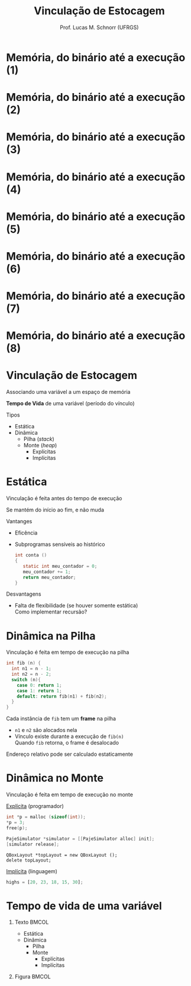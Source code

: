 # -*- coding: utf-8 -*-
# -*- mode: org -*-
#+startup: beamer overview indent
#+LANGUAGE: pt-br
#+TAGS: noexport(n)
#+EXPORT_EXCLUDE_TAGS: noexport
#+EXPORT_SELECT_TAGS: export

#+Title: Vinculação de Estocagem
#+Author: Prof. Lucas M. Schnorr (UFRGS)
#+Date: \copyleft

#+LaTeX_CLASS: beamer
#+LaTeX_CLASS_OPTIONS: [xcolor=dvipsnames]
#+OPTIONS:   H:1 num:t toc:nil \n:nil @:t ::t |:t ^:t -:t f:t *:t <:t
#+LATEX_HEADER: \input{../org-babel.tex}

* Memória, do binário até a execução (1)

#+ATTR_LATEX: :width .7\linewidth
[[./code-data-stack-heap-1.png]]

* Memória, do binário até a execução (2)

#+ATTR_LATEX: :width .7\linewidth
[[./code-data-stack-heap-2.png]]

* Memória, do binário até a execução (3)

#+ATTR_LATEX: :width .7\linewidth
[[./code-data-stack-heap-3.png]]

* Memória, do binário até a execução (4)

#+ATTR_LATEX: :width .7\linewidth
[[./code-data-stack-heap-4.png]]

* Memória, do binário até a execução (5)

#+ATTR_LATEX: :width .7\linewidth
[[./code-data-stack-heap-5.png]]

* Memória, do binário até a execução (6)

#+ATTR_LATEX: :width .7\linewidth
[[./code-data-stack-heap-6.png]]

* Memória, do binário até a execução (7)

#+ATTR_LATEX: :width .7\linewidth
[[./code-data-stack-heap-7.png]]

* Memória, do binário até a execução (8)

#+ATTR_LATEX: :width .7\linewidth
[[./code-data-stack-heap-8.png]]
* Pilha -- Registro de Ativação (frame)                            :noexport:
+ Vamos supor o seguinte trecho de código
  #+begin_src C
  int foo (int a1, int a2, int a3) {
     int c;
  }

  int main (int argc, char **argv){
     foo (1, 2, 3);
  }
  #+end_src
+ Como o Registro de Ativação é construído?
* Vinculação de Estocagem
#+BEGIN_CENTER
Associando uma variável a um espaço de memória

*Tempo de Vida* de uma variável (período do vínculo)
#+END_CENTER

#+latex: \vfill
Tipos
+ Estática
+ Dinâmica
  + Pilha (/stack/)
  + Monte (/heap/)
    + Explícitas
    + Implícitas

* Estática
Vinculação é feita antes do tempo de execução

Se mantém do início ao fim, e não muda
#+latex: \vfill
\pause Vantanges
+ Eficência
+ \pause Subprogramas sensíveis ao histórico
    #+begin_src C
    int conta ()
    {
       static int meu_contador = 0;
       meu_contador += 1;
       return meu_contador;
    }
    #+end_src
\pause Desvantagens
+ Falta de flexibilidade (se houver somente estática) \\
    Como implementar recursão?
* Dinâmica na Pilha
Vinculação é feita em tempo de execução na pilha

\pause

#+begin_src C
int fib (n) {
  int n1 = n - 1;
  int n2 = n - 2;
  switch (n){
    case 0: return 1;
    case 1: return 1;
    default: return fib(n1) + fib(n2);
  }
}
#+end_src

\pause Cada instância de \texttt{fib} tem um *frame* na pilha
+ \texttt{n1} e \texttt{n2} são alocados nela
+ Vínculo existe durante a execução de \texttt{fib(n)} \\
    Quando \texttt{fib} retorna, o frame é desalocado
\pause Endereço relativo pode ser calculado estaticamente
* Dinâmica no Monte
Vinculação é feita em tempo de execução no monte

#+latex: \vfill

_Explícita_ (programador)
#+begin_src C
int *p = malloc (sizeof(int));
*p = 3;
free(p);
#+end_src
#+begin_src Objective-C
PajeSimulator *simulator = [[PajeSimulator alloc] init];
[simulator release];
#+end_src
#+begin_src C++
QBoxLayout *topLayout = new QBoxLayout ();
delete topLayout;
#+end_src

_Implícita_ (linguagem)
#+begin_src Javascript
highs = [20, 23, 18, 15, 30];
#+end_src
* Tempo de vida de uma variável
** Texto                                                             :BMCOL:
:PROPERTIES:
:BEAMER_col: 0.4
:END:
+ Estática
+ Dinâmica
  + Pilha
  + Monte
    + Explícitas
    + Implícitas
** Figura                                                            :BMCOL:
:PROPERTIES:
:BEAMER_col: 0.5
:END:

#+ATTR_LATEX: .3\linewidth
[[./code-data-stack-heap-8.png]]
